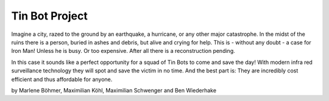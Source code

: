 Tin Bot Project
===============

.. image:: https://raw.githubusercontent.com/koehlma/emsys/master/logo/logo128.png
    :alt: Tin Bot Logo
    :align: center
    
Imagine a city, razed to the ground by an earthquake, a hurricane, or  any other major catastrophe. In the midst of the ruins there is a person, buried in ashes and debris, but alive and crying for help. This is - without any doubt - a case for Iron Man! Unless he is busy. Or too expensive. After all there is a reconstruction pending.  

In this case it sounds like a perfect opportunity for a squad of Tin Bots to come and save the day! With modern infra red surveillance technology they will spot and save the victim in no time. And the best part is: They are incredibly cost efficient and thus affordable for anyone. 

by Marlene Böhmer, Maximilian Köhl, Maximilian Schwenger and Ben Wiederhake
